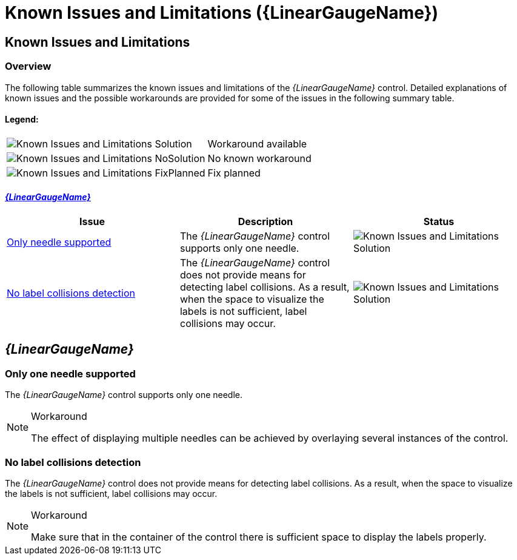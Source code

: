 ﻿////

|metadata|
{
    "name": "lineargauge-known-issues-and-limitations",
    "controlName": ["{LinearGaugeName}"],
    "tags": ["Known Issues"],
    "guid": "4023cc69-48bb-45e7-9b9c-411171b7778b",  
    "buildFlags": [],
    "createdOn": "2014-06-05T19:53:12.0668951Z"
}
|metadata|
////

= Known Issues and Limitations ({LinearGaugeName})

== Known Issues and Limitations

=== Overview

The following table summarizes the known issues and limitations of the  _{LinearGaugeName}_   control. Detailed explanations of known issues and the possible workarounds are provided for some of the issues in the following summary table.

==== Legend:

[cols="a,a"]
|====
|image::images/Known_Issues_and_Limitations_Solution.png[]
|Workaround available

|image::images/Known_Issues_and_Limitations_NoSolution.png[]
|No known workaround

|image::images/Known_Issues_and_Limitations_FixPlanned.png[]
|Fix planned

|====

==== <<_Ref367479792, _{LinearGaugeName}_  >>

[options="header", cols="a,a,a"]
|====
|Issue|Description|Status

|<<_singleNeedle,Only needle supported>>
|The _{LinearGaugeName}_ control supports only one needle.
|image::images/Known_Issues_and_Limitations_Solution.png[]

|<<_NoLabelsCollision,No label collisions detection>>
|The _{LinearGaugeName}_ control does not provide means for detecting label collisions. As a result, when the space to visualize the labels is not sufficient, label collisions may occur.
|image::images/Known_Issues_and_Limitations_Solution.png[]

|====

[[_Ref367479792]]
== _{LinearGaugeName}_

[[_singleNeedle]]

=== Only one needle supported

The  _{LinearGaugeName}_   control supports only one needle.

.Workaround
[NOTE]
====
The effect of displaying multiple needles can be achieved by overlaying several instances of the control.
====

[[_NoLabelsCollision]]

=== No label collisions detection

The  _{LinearGaugeName}_   control does not provide means for detecting label collisions. As a result, when the space to visualize the labels is not sufficient, label collisions may occur.

.Workaround
[NOTE]
====
Make sure that in the container of the control there is sufficient space to display the labels properly.
====